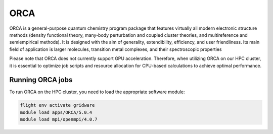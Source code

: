 ORCA
====

ORCA is a general-purpose quantum chemistry program package that features virtually all modern electronic 
structure methods (density functional theory, many-body perturbation and coupled cluster theories, and multireference 
and semiempirical methods). It is designed with the aim of generality, extendibility, efficiency, and user friendliness. 
Its main field of application is larger molecules, transition metal complexes, and their spectroscopic properties

Please note that ORCA does not currently support GPU acceleration. Therefore, when utilizing ORCA on our HPC cluster, 
it is essential to optimize job scripts and resource allocation for CPU-based calculations to achieve optimal performance.

Running ORCA jobs
-----------------

To run ORCA on the HPC cluster, you need to load the appropriate software module:

.. code-block:: bash

   flight env activate gridware
   module load apps/ORCA/5.0.4
   module load mpi/openmpi/4.0.7
   
